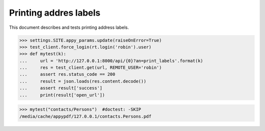 .. doctest docs/specs/voga/print_labels.rst
.. _voga.specs.print_labels:

======================
Printing addres labels
======================


.. doctest init:

    >>> import lino
    >>> lino.startup('lino_book.projects.roger.settings.doctests')
    >>> from lino.api.doctest import *

This document describes and tests printing address labels.


.. contents::
  :local:

>>> settings.SITE.appy_params.update(raiseOnError=True)
>>> test_client.force_login(rt.login('robin').user)
>>> def mytest(k):
...     url = 'http://127.0.0.1:8000/api/{0}?an=print_labels'.format(k)
...     res = test_client.get(url, REMOTE_USER='robin')
...     assert res.status_code == 200
...     result = json.loads(res.content.decode())
...     assert result['success']
...     print(result['open_url'])

>>> mytest("contacts/Persons")  #doctest: -SKIP
/media/cache/appypdf/127.0.0.1/contacts.Persons.pdf

